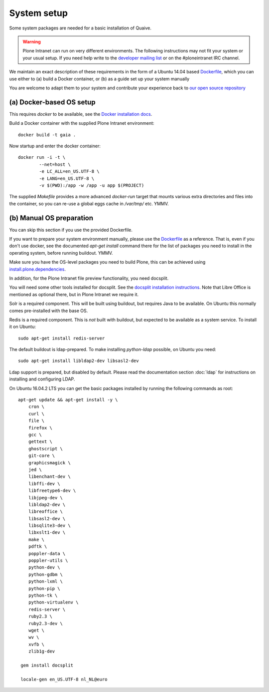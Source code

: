 ============
System setup
============

Some system packages are needed for a basic installation of Quaive.

.. warning::

   Plone Intranet can run on very different environments.
   The following instructions may not fit your system or your usual setup.
   If you need help write to the `developer mailing list`_ or on the #ploneintranet IRC channel.

We maintain an exact description of these requirements in the form of a Ubuntu 14.04
based Dockerfile_, which you can use either to
(a) build a Docker container, or
(b) as a guide set up your system manually

You are welcome to adapt them to your system and contribute your experience back to `our open source repository`_


(a) Docker-based OS setup
~~~~~~~~~~~~~~~~~~~~~~~~~

This requires `docker` to be available, see the `Docker installation docs`_.

Build a Docker container with the supplied Plone Intranet environment::

 docker build -t gaia .

Now startup and enter the docker container::

 docker run -i -t \
         --net=host \
         -e LC_ALL=en_US.UTF-8 \
         -e LANG=en_US.UTF-8 \
         -v $(PWD):/app -w /app -u app $(PROJECT)

The supplied `Makefile` provides a more advanced `docker-run` target
that mounts various extra directories and files into the container,
so you can re-use a global eggs cache in `/var/tmp/` etc. YMMV.


(b) Manual OS preparation
~~~~~~~~~~~~~~~~~~~~~~~~~

You can skip this section if you use the provided Dockerfile.

If you want to prepare your system environment manually, please use the Dockerfile_ as a reference.
That is, even if you don't use docker, see the documented `apt-get install` command there
for the list of packages you need to install in the operating system, before running buildout. YMMV.

Make sure you have the OS-level packages you need to build Plone, this can be
achieved using `install.plone.dependencies`_.

In addition, for the Plone Intranet file preview functionality, you need docsplit.

You will need some other tools installed for docsplit.
See the `docsplit installation instructions`_.
Note that Libre Office is mentioned as optional there, but in Plone Intranet we require it.

Solr is a required component. This will be built using buildout, but requires Java to be available.
On Ubuntu this normally comes pre-installed with the base OS.

Redis is a required component. This is *not* built with buildout, but expected to be available as a system service.
To install it on Ubuntu::

   sudo apt-get install redis-server

The default buildout is ldap-prepared. To make installing `python-ldap` possible, on Ubuntu you need::

   sudo apt-get install libldap2-dev libsasl2-dev

Ldap support is prepared, but disabled by default.
Please read the documentation section :doc:`ldap`
for instructions on installing and configuring LDAP.

On Ubuntu 16.04.2 LTS you can get the basic packages installed by running the following commands as root::

 apt-get update && apt-get install -y \
     cron \
     curl \
     file \
     firefox \
     gcc \
     gettext \
     ghostscript \
     git-core \
     graphicsmagick \
     jed \
     libenchant-dev \
     libffi-dev \
     libfreetype6-dev \
     libjpeg-dev \
     libldap2-dev \
     libreoffice \
     libsasl2-dev \
     libsqlite3-dev \
     libxslt1-dev \
     make \
     pdftk \
     poppler-data \
     poppler-utils \
     python-dev \
     python-gdbm \
     python-lxml \
     python-pip \
     python-tk \
     python-virtualenv \
     redis-server \
     ruby2.3 \
     ruby2.3-dev \
     wget \
     wv \
     xvfb \
     zlib1g-dev

  gem install docsplit

  locale-gen en_US.UTF-8 nl_NL@euro


.. _developer mailing list: https://groups.io/g/ploneintranet-dev
.. _our open source repository: https://github.com/ploneintranet/ploneintranet
.. _Docker installation docs: https://docs.docker.com/installation/
.. _Dockerfile: https://github.com/quaive/ploneintranet-docker-base/blob/master/Dockerfile
.. _install.plone.dependencies: https://github.com/collective/install.plone.dependencies
.. _docsplit installation instructions: https://documentcloud.github.io/docsplit/
